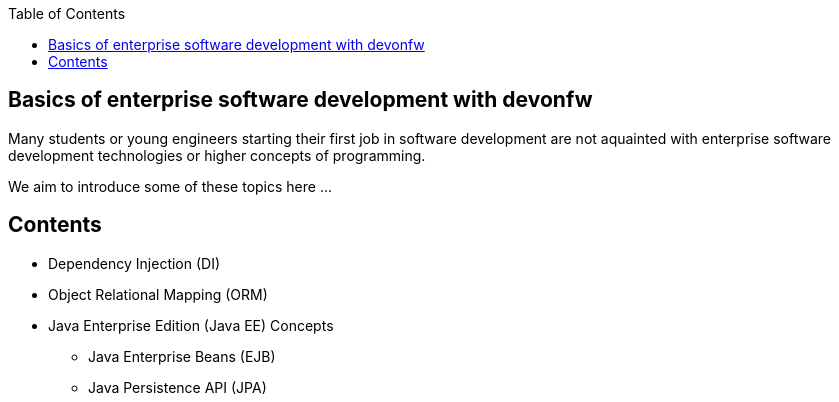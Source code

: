 :toc: macro
toc::[]
:idprefix:
:idseparator: -

ifdef::env-github[]
:tip-caption: :bulb:
:note-caption: :information_source:
:important-caption: :heavy_exclamation_mark:
:caution-caption: :fire:
:warning-caption: :warning:
:imagesdir: https://raw.githubusercontent.com/devonfw/getting-started/master/documentation/
endif::[]

:doctype: book
:reproducible:
:source-highlighter: rouge
:listing-caption: Listing

== Basics of enterprise software development with devonfw

Many students or young engineers starting their first job in software development are not aquainted with enterprise software development technologies or higher concepts of programming.

We aim to introduce some of these topics here ...

==  Contents

* Dependency Injection (DI)
* Object Relational Mapping (ORM)
* Java Enterprise Edition (Java EE) Concepts
** Java Enterprise Beans (EJB)
** Java Persistence API (JPA)
